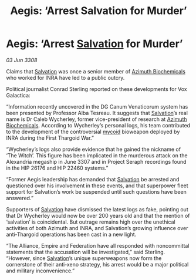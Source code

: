 :PROPERTIES:
:ID:       e0a9ecb1-3a9c-4d4d-a93d-f7e0a57601c7
:END:
#+title: Aegis: ‘Arrest Salvation for Murder’
#+filetags: :Empire:Alliance:Thargoid:galnet:

* Aegis: ‘Arrest [[id:106b62b9-4ed8-4f7c-8c5c-12debf994d4f][Salvation]] for Murder’

/03 Jun 3308/

Claims that [[id:106b62b9-4ed8-4f7c-8c5c-12debf994d4f][Salvation]] was once a senior member of [[id:e68a5318-bd72-4c92-9f70-dcdbd59505d1][Azimuth Biochemicals]] who worked for INRA have led to a public outcry. 

Political journalist Conrad Sterling reported on these developments for Vox Galactica: 

“Information recently uncovered in the DG Canum Venaticorum system has been presented by Professor Alba Tesreau. It suggests that [[id:106b62b9-4ed8-4f7c-8c5c-12debf994d4f][Salvation]]’s real name is Dr Caleb Wycherley, former vice-president of research at [[id:e68a5318-bd72-4c92-9f70-dcdbd59505d1][Azimuth Biochemicals]]. According to Wycherley’s personal logs, his team contributed to the development of the controversial [[id:0ffe3814-d246-41f3-8f82-4bb9ca062dea][mycoid]] bioweapon deployed by INRA during the First Thargoid War.” 

“Wycherley’s logs also provide evidence that he gained the nickname of ‘The Witch’. This figure has been implicated in the murderous attack on the Alexandria megaship in June 3307 and in Project Seraph recordings found in the HIP 26176 and HIP 22460 systems.” 

“Former Aegis leadership has demanded that [[id:106b62b9-4ed8-4f7c-8c5c-12debf994d4f][Salvation]] be arrested and questioned over his involvement in these events, and that superpower fleet support for Salvation’s work be suspended until such questions have been answered.”  

Supporters of [[id:106b62b9-4ed8-4f7c-8c5c-12debf994d4f][Salvation]] have dismissed the latest logs as fake, pointing out that Dr Wycherley would now be over 200 years old and that the mention of ‘salvation’ is coincidental. But outrage remains high over the unethical activities of both Azimuth and INRA, and Salvation’s growing influence over anti-Thargoid operations has been cast in a new light. 

“The Alliance, Empire and Federation have all responded with noncommittal statements that the accusation will be investigated,” said Sterling. “However, since [[id:106b62b9-4ed8-4f7c-8c5c-12debf994d4f][Salvation]]’s unique superweapons now form the cornerstone of their anti-xeno strategy, his arrest would be a major political and military inconvenience.”
